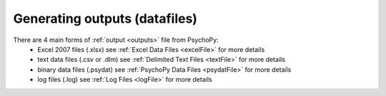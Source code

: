 Generating outputs (datafiles)
-------------------------------

There are 4 main forms of :ref:`output <outputs>` file from PsychoPy:
   - Excel 2007 files (.xlsx) see :ref:`Excel Data Files <excelFile>` for more details
   - text data files (.csv or .dlm) see :ref:`Delimited Text Files <textFile>` for more details
   - binary data files (.psydat) see :ref:`PsychoPy Data Files <psydatFile>` for more details
   - log files (.log) see :ref:`Log Files <logFile>` for more details
